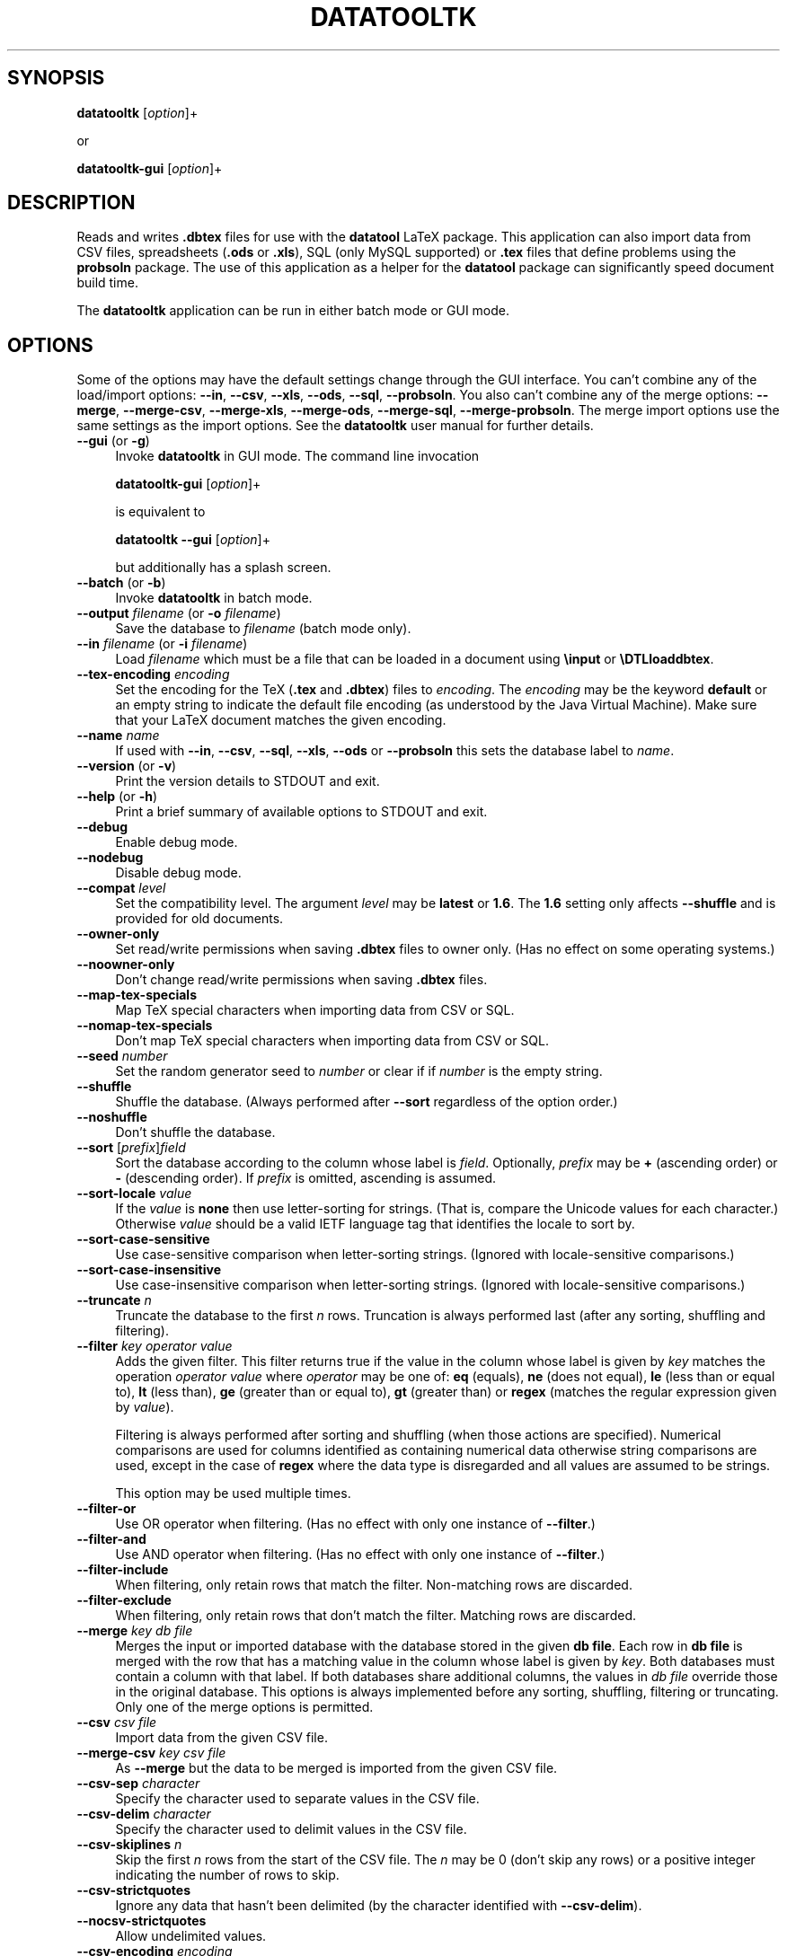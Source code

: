 .\" -*- mode: troff; coding: utf-8 -*-
.\" Automatically generated by Pod::Man 5.01 (Pod::Simple 3.45)
.\"
.\" Standard preamble:
.\" ========================================================================
.de Sp \" Vertical space (when we can't use .PP)
.if t .sp .5v
.if n .sp
..
.de Vb \" Begin verbatim text
.ft CW
.nf
.ne \\$1
..
.de Ve \" End verbatim text
.ft R
.fi
..
.\" \*(C` and \*(C' are quotes in nroff, nothing in troff, for use with C<>.
.ie n \{\
.    ds C` ""
.    ds C' ""
'br\}
.el\{\
.    ds C`
.    ds C'
'br\}
.\"
.\" Escape single quotes in literal strings from groff's Unicode transform.
.ie \n(.g .ds Aq \(aq
.el       .ds Aq '
.\"
.\" If the F register is >0, we'll generate index entries on stderr for
.\" titles (.TH), headers (.SH), subsections (.SS), items (.Ip), and index
.\" entries marked with X<> in POD.  Of course, you'll have to process the
.\" output yourself in some meaningful fashion.
.\"
.\" Avoid warning from groff about undefined register 'F'.
.de IX
..
.nr rF 0
.if \n(.g .if rF .nr rF 1
.if (\n(rF:(\n(.g==0)) \{\
.    if \nF \{\
.        de IX
.        tm Index:\\$1\t\\n%\t"\\$2"
..
.        if !\nF==2 \{\
.            nr % 0
.            nr F 2
.        \}
.    \}
.\}
.rr rF
.\" ========================================================================
.\"
.IX Title "DATATOOLTK 1"
.TH DATATOOLTK 1 2018-01-21 "perl v5.38.2" datatooltk
.\" For nroff, turn off justification.  Always turn off hyphenation; it makes
.\" way too many mistakes in technical documents.
.if n .ad l
.nh
.SH SYNOPSIS
.IX Header "SYNOPSIS"
\&\fBdatatooltk\fR [\fIoption\fR]+
.PP
or
.PP
\&\fBdatatooltk-gui\fR [\fIoption\fR]+
.SH DESCRIPTION
.IX Header "DESCRIPTION"
Reads and writes \fB.dbtex\fR files for use with the \fBdatatool\fR LaTeX
package. This application can also import data from CSV files,
spreadsheets (\fB.ods\fR or \fB.xls\fR), SQL (only MySQL supported) or
\&\fB.tex\fR files that define problems using the \fBprobsoln\fR package.
The use of this application as a helper for the \fBdatatool\fR package
can significantly speed document build time.
.PP
The \fBdatatooltk\fR application can be run in either batch mode or GUI
mode.
.SH OPTIONS
.IX Header "OPTIONS"
Some of the options may have the default settings change through the
GUI interface. You can't combine any of the load/import options:
\&\fB\-\-in\fR, \fB\-\-csv\fR, \fB\-\-xls\fR, \fB\-\-ods\fR, \fB\-\-sql\fR, \fB\-\-probsoln\fR. You
also can't combine any of the merge options: \fB\-\-merge\fR,
\&\fB\-\-merge\-csv\fR, \fB\-\-merge\-xls\fR, \fB\-\-merge\-ods\fR, \fB\-\-merge\-sql\fR, 
\&\fB\-\-merge\-probsoln\fR. The merge import options use the same settings
as the import options. See the \fBdatatooltk\fR user manual for further
details.
.IP "\fB\-\-gui\fR (or \fB\-g\fR)" 4
.IX Item "--gui (or -g)"
Invoke \fBdatatooltk\fR in GUI mode. The command line invocation
.Sp
\&\fBdatatooltk-gui\fR [\fIoption\fR]+
.Sp
is equivalent to
.Sp
\&\fBdatatooltk\fR \fB\-\-gui\fR [\fIoption\fR]+
.Sp
but additionally has a splash screen.
.IP "\fB\-\-batch\fR (or \fB\-b\fR)" 4
.IX Item "--batch (or -b)"
Invoke \fBdatatooltk\fR in batch mode.
.IP "\fB\-\-output\fR \fIfilename\fR (or \fB\-o\fR \fIfilename\fR)" 4
.IX Item "--output filename (or -o filename)"
Save the database to \fIfilename\fR (batch mode only).
.IP "\fB\-\-in\fR \fIfilename\fR (or \fB\-i\fR \fIfilename\fR)" 4
.IX Item "--in filename (or -i filename)"
Load \fIfilename\fR which must be a file that can be loaded in a
document using \fB\einput\fR or \fB\eDTLloaddbtex\fR.
.IP "\fB\-\-tex\-encoding\fR \fIencoding\fR" 4
.IX Item "--tex-encoding encoding"
Set the encoding for the TeX (\fB.tex\fR and \fB.dbtex\fR) files to 
\&\fIencoding\fR. The \fIencoding\fR may be the keyword \fBdefault\fR
or an empty string to indicate the default file encoding (as
understood by the Java Virtual Machine). Make sure that your LaTeX
document matches the given encoding.
.IP "\fB\-\-name\fR \fIname\fR" 4
.IX Item "--name name"
If used with \fB\-\-in\fR, \fB\-\-csv\fR, \fB\-\-sql\fR, \fB\-\-xls\fR, \fB\-\-ods\fR
or \fB\-\-probsoln\fR this sets the database label to \fIname\fR.
.IP "\fB\-\-version\fR (or \fB\-v\fR)" 4
.IX Item "--version (or -v)"
Print the version details to STDOUT and exit.
.IP "\fB\-\-help\fR (or \fB\-h\fR)" 4
.IX Item "--help (or -h)"
Print a brief summary of available options to STDOUT and exit.
.IP \fB\-\-debug\fR 4
.IX Item "--debug"
Enable debug mode.
.IP \fB\-\-nodebug\fR 4
.IX Item "--nodebug"
Disable debug mode.
.IP "\fB\-\-compat\fR \fIlevel\fR" 4
.IX Item "--compat level"
Set the compatibility level. The argument \fIlevel\fR may be \fBlatest\fR
or \fB1.6\fR. The \fB1.6\fR setting only affects \fB\-\-shuffle\fR and is
provided for old documents.
.IP \fB\-\-owner\-only\fR 4
.IX Item "--owner-only"
Set read/write permissions when saving \fB.dbtex\fR files to owner
only. (Has no effect on some operating systems.)
.IP \fB\-\-noowner\-only\fR 4
.IX Item "--noowner-only"
Don't change read/write permissions when saving \fB.dbtex\fR files.
.IP \fB\-\-map\-tex\-specials\fR 4
.IX Item "--map-tex-specials"
Map TeX special characters when importing data from CSV or SQL.
.IP \fB\-\-nomap\-tex\-specials\fR 4
.IX Item "--nomap-tex-specials"
Don't map TeX special characters when importing data from CSV or
SQL.
.IP "\fB\-\-seed\fR \fInumber\fR" 4
.IX Item "--seed number"
Set the random generator seed to \fInumber\fR or clear if if \fInumber\fR
is the empty string.
.IP \fB\-\-shuffle\fR 4
.IX Item "--shuffle"
Shuffle the database. (Always performed after \fB\-\-sort\fR regardless
of the option order.)
.IP \fB\-\-noshuffle\fR 4
.IX Item "--noshuffle"
Don't shuffle the database.
.IP "\fB\-\-sort\fR [\fIprefix\fR]\fIfield\fR" 4
.IX Item "--sort [prefix]field"
Sort the database according to the column whose label is \fIfield\fR.
Optionally, \fIprefix\fR may be \fB+\fR (ascending order) or \fB\-\fR (descending
order). If \fIprefix\fR is omitted, ascending is assumed.
.IP "\fB\-\-sort\-locale\fR \fIvalue\fR" 4
.IX Item "--sort-locale value"
If the \fIvalue\fR is \fBnone\fR then use letter-sorting for strings.
(That is, compare the Unicode values for each character.) Otherwise
\&\fIvalue\fR should be a valid IETF language tag that identifies the
locale to sort by.
.IP \fB\-\-sort\-case\-sensitive\fR 4
.IX Item "--sort-case-sensitive"
Use case-sensitive comparison when letter-sorting strings. (Ignored
with locale-sensitive comparisons.)
.IP \fB\-\-sort\-case\-insensitive\fR 4
.IX Item "--sort-case-insensitive"
Use case-insensitive comparison when letter-sorting strings. (Ignored
with locale-sensitive comparisons.)
.IP "\fB\-\-truncate\fR \fIn\fR" 4
.IX Item "--truncate n"
Truncate the database to the first \fIn\fR rows. Truncation is always 
performed last (after any sorting, shuffling and filtering).
.IP "\fB\-\-filter\fR \fIkey\fR \fIoperator\fR \fIvalue\fR" 4
.IX Item "--filter key operator value"
Adds the given filter. This filter returns true if the value in the
column whose label is given by \fIkey\fR matches the operation 
\&\fIoperator\fR \fIvalue\fR where \fIoperator\fR may be one of: \fBeq\fR (equals), 
\&\fBne\fR (does not equal), \fBle\fR (less than or equal to), \fBlt\fR (less
than), \fBge\fR (greater than or equal to), \fBgt\fR (greater than) or
\&\fBregex\fR (matches the regular expression given by \fIvalue\fR).
.Sp
Filtering is always performed after sorting and shuffling (when
those actions are specified). Numerical comparisons are used for
columns identified as containing numerical data otherwise string
comparisons are used, except in the case of \fBregex\fR where the data
type is disregarded and all values are assumed to be strings.
.Sp
This option may be used multiple times.
.IP \fB\-\-filter\-or\fR 4
.IX Item "--filter-or"
Use OR operator when filtering. (Has no effect with only one
instance of \fB\-\-filter\fR.)
.IP \fB\-\-filter\-and\fR 4
.IX Item "--filter-and"
Use AND operator when filtering. (Has no effect with only one
instance of \fB\-\-filter\fR.)
.IP \fB\-\-filter\-include\fR 4
.IX Item "--filter-include"
When filtering, only retain rows that match the filter. Non-matching
rows are discarded.
.IP \fB\-\-filter\-exclude\fR 4
.IX Item "--filter-exclude"
When filtering, only retain rows that don't match the filter.
Matching rows are discarded.
.IP "\fB\-\-merge\fR \fIkey\fR \fIdb file\fR" 4
.IX Item "--merge key db file"
Merges the input or imported database with the database stored in
the given \fBdb file\fR. Each row in \fBdb file\fR is merged with the row
that has a matching value in the column whose label is given by
\&\fIkey\fR. Both databases must contain a column with that label.
If both databases share additional columns, the values in \fIdb file\fR
override those in the original database. This options is always
implemented before any sorting, shuffling, filtering or truncating.
Only one of the merge options is permitted.
.IP "\fB\-\-csv\fR \fIcsv file\fR" 4
.IX Item "--csv csv file"
Import data from the given CSV file.
.IP "\fB\-\-merge\-csv\fR \fIkey\fR \fIcsv file\fR" 4
.IX Item "--merge-csv key csv file"
As \fB\-\-merge\fR but the data to be merged is imported from the given
CSV file.
.IP "\fB\-\-csv\-sep\fR \fIcharacter\fR" 4
.IX Item "--csv-sep character"
Specify the character used to separate values in the CSV file.
.IP "\fB\-\-csv\-delim\fR \fIcharacter\fR" 4
.IX Item "--csv-delim character"
Specify the character used to delimit values in the CSV file.
.IP "\fB\-\-csv\-skiplines\fR \fIn\fR" 4
.IX Item "--csv-skiplines n"
Skip the first \fIn\fR rows from the start of the CSV file.
The \fIn\fR may be 0 (don't skip any rows) or a positive
integer indicating the number of rows to skip.
.IP \fB\-\-csv\-strictquotes\fR 4
.IX Item "--csv-strictquotes"
Ignore any data that hasn't been delimited (by the character
identified with \fB\-\-csv\-delim\fR).
.IP \fB\-\-nocsv\-strictquotes\fR 4
.IX Item "--nocsv-strictquotes"
Allow undelimited values.
.IP "\fB\-\-csv\-encoding\fR \fIencoding\fR" 4
.IX Item "--csv-encoding encoding"
Set the encoding for the CSV files to \fIencoding\fR. The value may
be \fBdefault\fR or the empty string to indicate the default (as
recognised by the Java Virtual Machine). This setting is independent
of the TeX file encoding.
.IP \fB\-\-csv\-header\fR 4
.IX Item "--csv-header"
The CSV file has a header row.
.IP \fB\-\-nocsv\-header\fR 4
.IX Item "--nocsv-header"
The CSV file doesn't have a header row.
.IP "\fB\-\-csv\-escape\fR \fIcharacter\fR" 4
.IX Item "--csv-escape character"
Set the CSV file escape character to \fIcharacter\fR.
.IP \fB\-\-nocsv\-escape\fR 4
.IX Item "--nocsv-escape"
Don't have an escape character for the CSV file.
.IP "\fB\-\-xls\fR \fIxls file\fR" 4
.IX Item "--xls xls file"
Import data from the given Excel \fB.xls\fR file.
.IP "\fB\-\-merge\-xls\fR \fIkey\fR \fIxls file\fR" 4
.IX Item "--merge-xls key xls file"
As \fB\-\-merge\fR but the data to be merged is imported from the given
Excel file.
.IP "\fB\-\-ods\fR \fIods file\fR" 4
.IX Item "--ods ods file"
Import data from the given Open Document Spreadsheet \fB.ods\fR file.
.IP "\fB\-\-merge\-ods\fR \fIkey\fR \fIods file\fR" 4
.IX Item "--merge-ods key ods file"
As \fB\-\-merge\fR but the data to be merged is imported from the given
Open Document Spreadsheet \fB.ods\fR file.
.IP "\fB\-\-sheet\fR \fIsheet id\fR" 4
.IX Item "--sheet sheet id"
The sheet to select from the Excel workbook or Open Document
Spreadsheet. The \fIsheet id\fR may be either an index (starting from 0) 
or the name of the sheet. If this option is omitted, the first sheet
is assumed.
.IP "\fB\-\-sql\fR \fIstatement\fR" 4
.IX Item "--sql statement"
Import data from an SQL database where \fIstatement\fR is a SELECT
statement.
.IP "\fB\-\-merge\-sql\fR \fIkey\fR \fIstatement\fR" 4
.IX Item "--merge-sql key statement"
As \fB\-\-merge\fR but the data to be merged is imported using the given
SQL statement.
.IP "\fB\-\-sqldb\fR \fIname\fR" 4
.IX Item "--sqldb name"
The SQL database name.
.IP "\fB\-\-sqlprefix\fR \fIprefix\fR" 4
.IX Item "--sqlprefix prefix"
The Java SQL prefix. Currently only MySQL is supported.
.IP "\fB\-\-sqlport\fR \fIport\fR" 4
.IX Item "--sqlport port"
The SQL port number.
.IP "\fB\-\-sqlhost\fR \fIhost\fR" 4
.IX Item "--sqlhost host"
The SQL host.
.IP "\fB\-\-sqluser\fR  \fIuser name\fR" 4
.IX Item "--sqluser user name"
The SQL user name.
.IP "\fB\-\-sqlpassword\fR \fIpassword\fR" 4
.IX Item "--sqlpassword password"
(Insecure!) The SQL password. If omitted, you will be prompted for
the password if you try to import data from an SQL database.
.IP \fB\-\-wipepassword\fR 4
.IX Item "--wipepassword"
For extra security, wipe the password from memory as soon as it has
been connected to an SQL database.
.IP \fB\-\-nowipepassword\fR 4
.IX Item "--nowipepassword"
Don't wipe the password from memory as soon as it has been used to
connect to an SQL database.
.IP "\fB\-\-noconsole\-action\fR \fIaction\fR" 4
.IX Item "--noconsole-action action"
If in batch mode and an SQL password is required and \fB\-\-sqlpassword\fR
hasn't been used, the default action is for \fBdatatooltk\fR to request
a password via the console. If there is no console available the
action is determined by \fIaction\fR which may be one of:
.RS 4
.IP \fBerror\fR 4
.IX Item "error"
Issue an error;
.IP \fBstdin\fR 4
.IX Item "stdin"
Request the password via STDIN (less secure than a console and can 
produce an annoying flicker);
.IP \fBgui\fR 4
.IX Item "gui"
Display a dialog box in which to enter the password.
.RE
.RS 4
.RE
.IP "\fB\-\-probsoln\fR \fIfilename\fR" 4
.IX Item "--probsoln filename"
Import \fBprobsoln.sty\fR data from \fIfilename\fR.
.IP "\fB\-\-merge\-probsoln\fR \fIkey\fR \fIfilename\fR" 4
.IX Item "--merge-probsoln key filename"
As \fB\-\-merge\fR but the data to be merged is imported from the given
\&\fBprobsoln.sty\fR file.
.SH REQUIRES
.IX Header "REQUIRES"
Java 7 and also Perl if plugins are required.
.SH LICENSE
.IX Header "LICENSE"
License GPLv3+: GNU GPL version 3 or later
<http://gnu.org/licenses/gpl.html>
This is free software: you are free to change and redistribute it.
There is NO WARRANTY, to the extent permitted by law.
.SH "RECOMMENDED READING"
.IX Header "RECOMMENDED READING"
The datatooltk manual (available as a PDF or through the GUI).
.PP
The datatool manual:
.PP
.Vb 1
\&        texdoc datatool
.Ve
.SH AUTHOR
.IX Header "AUTHOR"
Nicola L. C. Talbot,
<http://www.dickimaw\-books.com/>
